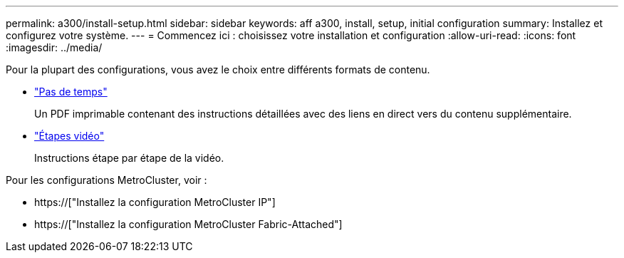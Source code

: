 ---
permalink: a300/install-setup.html 
sidebar: sidebar 
keywords: aff a300, install, setup, initial configuration 
summary: Installez et configurez votre système. 
---
= Commencez ici : choisissez votre installation et configuration
:allow-uri-read: 
:icons: font
:imagesdir: ../media/


[role="lead"]
Pour la plupart des configurations, vous avez le choix entre différents formats de contenu.

* link:https://library.netapp.com/ecm/ecm_download_file/ECMLP2469722["Pas de temps"]
+
Un PDF imprimable contenant des instructions détaillées avec des liens en direct vers du contenu supplémentaire.

* link:https://youtu.be/WAE0afWhj1c["Étapes vidéo"]
+
Instructions étape par étape de la vidéo.



Pour les configurations MetroCluster, voir :

* https://["Installez la configuration MetroCluster IP"]
* https://["Installez la configuration MetroCluster Fabric-Attached"]

